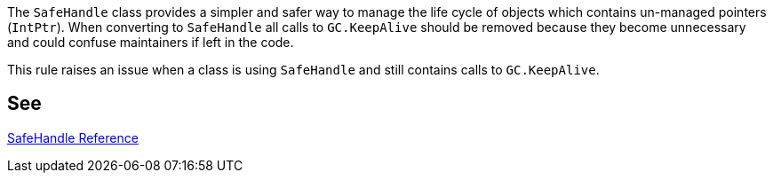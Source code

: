 The ``++SafeHandle++`` class provides a simpler and safer way to manage the life cycle of objects which contains un-managed pointers (``++IntPtr++``). When converting to ``++SafeHandle++`` all calls to ``++GC.KeepAlive++`` should be removed because they become unnecessary and could confuse maintainers if left in the code.


This rule raises an issue when a class is using ``++SafeHandle++`` and still contains calls to ``++GC.KeepAlive++``.

== See

https://msdn.microsoft.com/en-us/library/system.runtime.interopservices.safehandle(v=vs.110).aspx[SafeHandle Reference]
